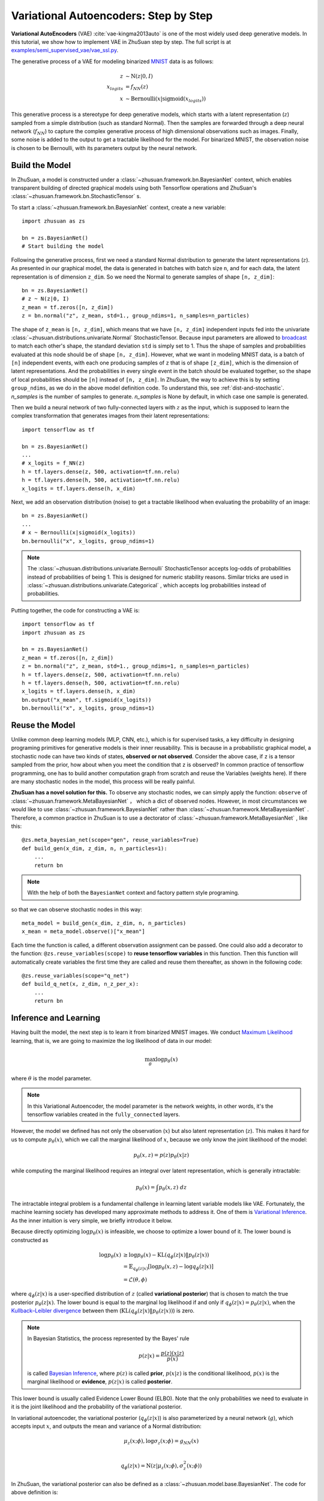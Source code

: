 Variational Autoencoders: Step by Step
======================================

**Variational AutoEncoders** (VAE) :cite:`vae-kingma2013auto` is one of the
most widely used deep generative models. In this tutorial, we show how to
implement VAE in ZhuSuan step by step. The full script is at
`examples/semi_supervised_vae/vae_ssl.py <https://github.com/thu-ml/zhusuan/tree/v4/examples/semi_supervised_vae/vae_ssl.py>`_.

The generative process of a VAE for modeling binarized
`MNIST <https://www.tensorflow.org/get_started/mnist/beginners>`_ data is as
follows:

.. math::

    z &\sim \mathrm{N}(z|0, I) \\
    x_{logits} &= f_{NN}(z) \\
    x &\sim \mathrm{Bernoulli}(x|\mathrm{sigmoid}(x_{logits}))

This generative process is a stereotype for deep generative models, which
starts with a latent representation (:math:`z`) sampled from a simple
distribution (such as standard Normal). Then the samples are forwarded through
a deep neural network (:math:`f_{NN}`) to capture the complex generative
process of high dimensional observations such as images. Finally, some noise
is added to the output to get a tractable likelihood for the model. For
binarized MNIST, the observation noise is chosen to be Bernoulli, with
its parameters output by the neural network.

Build the Model
---------------

In ZhuSuan, a model is constructed under a
:class:`~zhusuan.framework.bn.BayesianNet` context, which enables transparent
building of directed graphical models using both Tensorflow operations and
ZhuSuan's :class:`~zhusuan.framework.bn.StochasticTensor` s.

To start a :class:`~zhusuan.framework.bn.BayesianNet` context, create a new variable::

    import zhusuan as zs

    bn = zs.BayesianNet()
    # Start building the model 

Following the generative process, first we need a standard Normal
distribution to generate the latent representations (:math:`z`). As presented
in our graphical model, the data is generated in batches with batch size ``n``,
and for each data, the latent representation is of dimension ``z_dim``. So we
need the Normal to generate samples of shape ``[n, z_dim]``::

    bn = zs.BayesianNet()
    # z ~ N(z|0, I)
    z_mean = tf.zeros([n, z_dim])
    z = bn.normal("z", z_mean, std=1., group_ndims=1, n_samples=n_particles)

The shape of ``z_mean`` is ``[n, z_dim]``, which means that
we have ``[n, z_dim]`` independent inputs fed into the univariate
:class:`~zhusuan.distributions.univariate.Normal` StochasticTensor. Because
input parameters are allowed to
`broadcast <https://docs.scipy.org/doc/numpy-1.12.0/user/basics.broadcasting.html>`_
to match each other's shape, the standard deviation ``std`` is simply set to
1. Thus the shape of samples and probabilities evaluated at this node should
be of shape ``[n, z_dim]``. However, what we want in modeling MNIST data, is a
batch of ``[n]`` independent events, with each one producing samples of ``z``
that is of shape ``[z_dim]``, which is the dimension of latent representations.
And the probabilities in every single event in the batch should be evaluated
together, so the shape of local probabilities should be ``[n]`` instead of
``[n, z_dim]``. In ZhuSuan, the way to achieve this is by setting
``group_ndims``, as we do in the above model definition code. To
understand this, see :ref:`dist-and-stochastic`. `n_samples` is the number of samples to generate. 
`n_samples` is None by default, in which case one sample is generated.

Then we build a neural network of two fully-connected layers with :math:`z` 
as the input, which is supposed to learn the complex transformation that
generates images from their latent representations::

    import tensorflow as tf

    bn = zs.BayesianNet()
    ...
    # x_logits = f_NN(z)
    h = tf.layers.dense(z, 500, activation=tf.nn.relu)
    h = tf.layers.dense(h, 500, activation=tf.nn.relu)
    x_logits = tf.layers.dense(h, x_dim)

Next, we add an observation distribution (noise) to get a tractable
likelihood when evaluating the probability of an image::

    bn = zs.BayesianNet()
    ...
    # x ~ Bernoulli(x|sigmoid(x_logits))
    bn.bernoulli("x", x_logits, group_ndims=1)

.. note::

    The :class:`~zhusuan.distributions.univariate.Bernoulli` StochasticTensor
    accepts log-odds of probabilities instead of probabilities of being 1.
    This is designed for numeric stability reasons. Similar tricks are used in
    :class:`~zhusuan.distributions.univariate.Categorical` , which accepts log
    probabilities instead of probabilities.

Putting together, the code for constructing a VAE is::

    import tensorflow as tf
    import zhusuan as zs

    bn = zs.BayesianNet()
    z_mean = tf.zeros([n, z_dim])
    z = bn.normal("z", z_mean, std=1., group_ndims=1, n_samples=n_particles)
    h = tf.layers.dense(z, 500, activation=tf.nn.relu)
    h = tf.layers.dense(h, 500, activation=tf.nn.relu)
    x_logits = tf.layers.dense(h, x_dim)
    bn.output("x_mean", tf.sigmoid(x_logits))
    bn.bernoulli("x", x_logits, group_ndims=1)

Reuse the Model
---------------

Unlike common deep learning models (MLP, CNN, etc.), which is for supervised
tasks, a key difficulty in designing programing primitives for generative
models is their inner reusability. This is because in a probabilistic
graphical model, a stochastic node can have two kinds of
states, **observed or not observed**. Consider the above case, if ``z`` is a
tensor sampled from the prior, how about when you meet the condition that ``z``
is observed? In common practice of tensorflow programming, one has to build
another computation graph from scratch and reuse the Variables (weights here).
If there are many stochastic nodes in the model, this process will be really
painful.

**ZhuSuan has a novel solution for this.** To observe any stochastic nodes, 
we can simply apply the function: ``observe`` of :class:`~zhusuan.framework.MetaBayesianNet` ，
which a dict of observed nodes.
However, in most circumstances we would like to use 
:class:`~zhusuan.framework.BayesianNet`  rather than
:class:`~zhusuan.framework.MetaBayesianNet` .
Therefore, a common practice in ZhuSuan is to use a dectorator of 
:class:`~zhusuan.framework.MetaBayesianNet` , like this::

    @zs.meta_bayesian_net(scope="gen", reuse_variables=True)
    def build_gen(x_dim, z_dim, n, n_particles=1):
        ...
        return bn

.. note::
   With the help of both the ``BayesianNet`` context and factory pattern
   style programing.

so that we can observe stochastic nodes in this way::

    meta_model = build_gen(x_dim, z_dim, n, n_particles)
    x_mean = meta_model.observe()["x_mean"]

Each time the function is called, a different observation assignment can be
passed. One could also add a decorator to the function: ``@zs.reuse_variables(scope)`` 
to **reuse tensorflow variables** in this function. Then this function
will automatically create variables the first time they are called and reuse
them thereafter, as shown in the following code::

    @zs.reuse_variables(scope="q_net")
    def build_q_net(x, z_dim, n_z_per_x):
        ...
        return bn

Inference and Learning
----------------------

Having built the model, the next step is to learn it from binarized MNIST
images. We conduct
`Maximum Likelihood <https://en.wikipedia.org/wiki/Maximum_likelihood_estimation>`_
learning, that is, we are going to maximize the log likelihood of data in our
model:

.. math::

    \max_{\theta} \log p_{\theta}(x)

where :math:`\theta` is the model parameter.

.. note::

    In this Variational Autoencoder, the model parameter is the network
    weights, in other words, it's the tensorflow variables created in the
    ``fully_connected`` layers.

However, the model we defined has not only the observation (:math:`x`) but
also latent representation (:math:`z`). This makes it hard for us to compute
:math:`p_{\theta}(x)`, which we call the marginal likelihood of :math:`x`,
because we only know the joint likelihood of the model:

.. math::

    p_{\theta}(x, z) = p(z)p_{\theta}(x|z)

while computing the marginal likelihood requires an integral over latent
representation, which is generally intractable:

.. math::

    p_{\theta}(x) = \int p_{\theta}(x, z)\;dz

The intractable integral problem is a fundamental challenge in learning latent
variable models like VAE. Fortunately, the machine learning society has
developed many approximate methods to address it. One of them is
`Variational Inference <https://en.wikipedia.org/wiki/Variational_Bayesian_methods>`_.
As the inner intuition is very simple, we briefly introduce it below.

Because directly optimizing :math:`\log p_{\theta}(x)` is infeasible, we choose
to optimize a lower bound of it. The lower bound is constructed as

.. math::

    \log p_{\theta}(x) &\geq \log p_{\theta}(x) - \mathrm{KL}(q_{\phi}(z|x)\|p_{\theta}(z|x)) \\
    &= \mathbb{E}_{q_{\phi}(z|x)} \left[\log p_{\theta}(x, z) - \log q_{\phi}(z|x)\right] \\
    &= \mathcal{L}(\theta, \phi)

where :math:`q_{\phi}(z|x)` is a user-specified distribution of :math:`z`
(called **variational posterior**) that is chosen to match the true posterior
:math:`p_{\theta}(z|x)`. The lower bound is equal to the marginal log
likelihood if and only if :math:`q_{\phi}(z|x) = p_{\theta}(z|x)`, when the
`Kullback–Leibler divergence <https://en.wikipedia.org/wiki/Kullback%E2%80%93Leibler_divergence>`_
between them (:math:`\mathrm{KL}(q_{\phi}(z|x)\|p_{\theta}(z|x))`) is zero.

.. note::

    In Bayesian Statistics, the process represented by the Bayes' rule

    .. math::

        p(z|x) = \frac{p(z)(x|z)}{p(x)}

    is called
    `Bayesian Inference <https://en.wikipedia.org/wiki/Bayesian_inference>`_,
    where :math:`p(z)` is called **prior**, :math:`p(x|z)` is the conditional
    likelihood, :math:`p(x)` is the marginal likelihood or **evidence**,
    :math:`p(z|x)` is called **posterior**.

This lower bound is usually called Evidence Lower Bound (ELBO). Note that the
only probabilities we need to evaluate in it is the joint likelihood and
the probability of the variational posterior.

In variational autoencoder, the variational posterior (:math:`q_{\phi}(z|x)`)
is also parameterized by a neural network (:math:`g`), which accepts input
:math:`x`, and outputs the mean and variance of a Normal distribution:

.. math::

    \mu_z(x;\phi), \log\sigma_z(x;\phi) = g_{NN}(x) \\

    q_{\phi}(z|x) = \mathrm{N}(z|\mu_z(x;\phi), \sigma^2_z(x;\phi))

In ZhuSuan, the variational posterior can also be defined as a
:class:`~zhusuan.model.base.BayesianNet`. The code for above definition is::

    @zs.reuse_variables(scope="q_net")
    def build_q_net(x, z_dim, n_z_per_x):
        bn = zs.BayesianNet()
        h = tf.layers.dense(tf.to_float(x), 500, activation=tf.nn.relu)
        h = tf.layers.dense(h, 500, activation=tf.nn.relu)
        z_mean = tf.layers.dense(h, z_dim)
        z_logstd = tf.layers.dense(h, z_dim)
        bn.normal("z", z_mean, logstd=z_logstd, group_ndims=1, n_samples=n_z_per_x)
        return bn

There are many ways to optimize this lower bound. One of the easiest way is
to do
`stochastic gradient descent <https://en.wikipedia.org/wiki/Stochastic_gradient_descent>`_,
which is very common in deep learning literature. However, the gradient
computation here involves taking derivatives of an expectation, which
needs Monte Carlo estimation. This often induces large variance if not properly
handled.

Many solutions have been proposed to estimate the gradient of some
type of variational lower bound (ELBO or others) with relatively low variance.
To make this more automatic and easier to handle, ZhuSuan has wrapped them
all into :mod:`single functions <zhusuan.variational>`, which computes
the final objective (or surrogate cost) for users to directly take derivatives
on. This means that optimizing these objectives is equally optimizing the
corresponding variational lower bounds using the well-developed low-variance
estimator.

Here we are using the **Stochastic Gradient Variational Bayes** (SGVB)
estimator from the original paper of variational autoencoders
:cite:`vae-kingma2013auto`. This estimator takes benefits of a clever
reparameterization trick to greatly reduce the variance when estimating the
gradients of ELBO. In ZhuSuan, one can use this estimator by calling the method
:func:`~sgvb` of the output of :func:`~zhusuan.variational.elbo`.
The code for this part is::

    x = tf.to_int32(tf.less(tf.random_uniform(tf.shape(x_input)), x_input))
    n = tf.placeholder(tf.int32, shape=[], name="n")

    meta_model = build_gen(x_dim, z_dim, n, n_particles)
    variational = build_q_net(x, z_dim, n_particles)

    lower_bound = zs.variational.elbo(
        meta_model, {"x": x}, variational=variational, axis=0)
    cost = tf.reduce_mean(lower_bound.sgvb())
    lower_bound = tf.reduce_mean(lower_bound)


.. note::

    For readers who are interested, we provide a detailed explanation of the
    :func:`~sgvb` estimator used here, though this is not
    required for you to use ZhuSuan's variational functionality.

    The key of SGVB estimator is a reparameterization trick, i.e., they
    reparameterize the random variable
    :math:`z\sim q_{\phi}(z|x) = \mathrm{N}(z|\mu_z(x;\phi), \sigma^2_z(x;\phi))`,
    as

    .. math::

        z = z(\epsilon; x, \phi) = \epsilon \sigma_z(x;\phi) + \mu_z(x;\phi),\; \epsilon\sim \mathrm{N}(0, I)

    In this way, the expectation can be rewritten with respect to
    :math:`\epsilon`:

    .. math::

        \mathcal{L}(\phi, \theta) &=
        \mathbb{E}_{z\sim q_{\phi}(z|x)} \left[\log p_{\theta}(x, z) - \log q_{\phi}(z|x)\right] \\
        &= \mathbb{E}_{\epsilon\sim \mathrm{N}(0, I)} \left[\log p_{\theta}(x, z(\epsilon; x, \phi)) -
        \log q_{\phi}(z(\epsilon; x, \phi)|x)\right]

    Thus the gradients with variational parameters :math:`\phi` can be
    directly exchanged into the expectation, enabling an unbiased low-variance
    Monte Carlo estimator:

    .. math::

        \nabla_{\phi} L(\phi, \theta) &=
        \mathbb{E}_{\epsilon\sim \mathrm{N}(0, I)} \nabla_{\phi} \left[\log p_{\theta}(x, z(\epsilon; x, \phi)) -
        \log q_{\phi}(z(\epsilon; x, \phi)|x)\right] \\
        &\approx \frac{1}{k}\sum_{i=1}^k \nabla_{\phi} \left[\log p_{\theta}(x, z(\epsilon_i; x, \phi)) -
        \log q_{\phi}(z(\epsilon_i; x, \phi)|x)\right]

    where :math:`\epsilon_i \sim \mathrm{N}(0, I)`

Now that we have had the objective function, the next step is to do the
stochastic gradient descent. Tensorflow provides many advanced
`optimizers <https://www.tensorflow.org/api_guides/python/train>`_
that improves the plain SGD, among which Adam
:cite:`vae-kingma2014adam` is probably the most popular one in deep learning
society. Here we are going to use Tensorflow's Adam optimizer to do the
learning::

    optimizer = tf.train.AdamOptimizer(0.001)
    infer_op = optimizer.minimize(cost)

Generate Images
---------------

What we've done above is to define and learn the model. To see how it
performs, we would like to let it generate some images in the learning process.
For the generating process, we remove the observation noise, i.e.,
the ``Bernoulli`` StochasticTensor. 
We do this by using the direct output of the nueral network (``x_logits``)::

    @zs.meta_bayesian_net(scope="gen", reuse_variables=True)
    def build_gen(x_dim, z_dim, n, n_particles=1):
        bn = zs.BayesianNet()
            ...
        x_logits = tf.layers.dense(h, x_dim)
            ...

Then we add a sigmoid function to it to get a "mean" image. 
After that, we use the function: ``output`` to provide the value ``x_mean``,
so that we can easily access it by using the function: ``observe``.
This is done by::

    @zs.meta_bayesian_net(scope="gen", reuse_variables=True)
    def build_gen(x_dim, z_dim, n, n_particles=1):
        bn = zs.BayesianNet()
            ...
        x_logits = tf.layers.dense(h, x_dim)
        bn.output("x_mean", tf.sigmoid(x_logits))
            ...
    
    x_gen = tf.reshape(meta_model.observe()["x_mean"], [-1, 28, 28, 1])

Run Gradient Descent
--------------------

Now, everything is good before a run. So we could just open the Tensorflow
session, run the training loop, print statistics, and write generated
images to disk. Keep watching them and have fun :)
::

    with tf.Session() as sess:
        sess.run(tf.global_variables_initializer())

        for epoch in range(1, epochs + 1):
            time_epoch = -time.time()
            np.random.shuffle(x_train)
            lbs = []
            for t in range(iters):
                x_batch = x_train[t * batch_size:(t + 1) * batch_size]
                _, lb = sess.run([infer_op, lower_bound],
                                 feed_dict={x_input: x_batch,
                                            n_particles: 1,
                                            n: batch_size})
                lbs.append(lb)
            time_epoch += time.time()
            print("Epoch {} ({:.1f}s): Lower bound = {}".format(
                epoch, time_epoch, np.mean(lbs)))


            if epoch % save_freq == 0:
                images = sess.run(x_gen, feed_dict={n: 100, n_particles: 1})
                name = os.path.join(result_path,
                                    "vae.epoch.{}.png".format(epoch))
                save_image_collections(images, name)


.. rubric:: References

.. bibliography:: ../refs.bib
    :style: unsrtalpha
    :labelprefix: VAE
    :keyprefix: vae-
